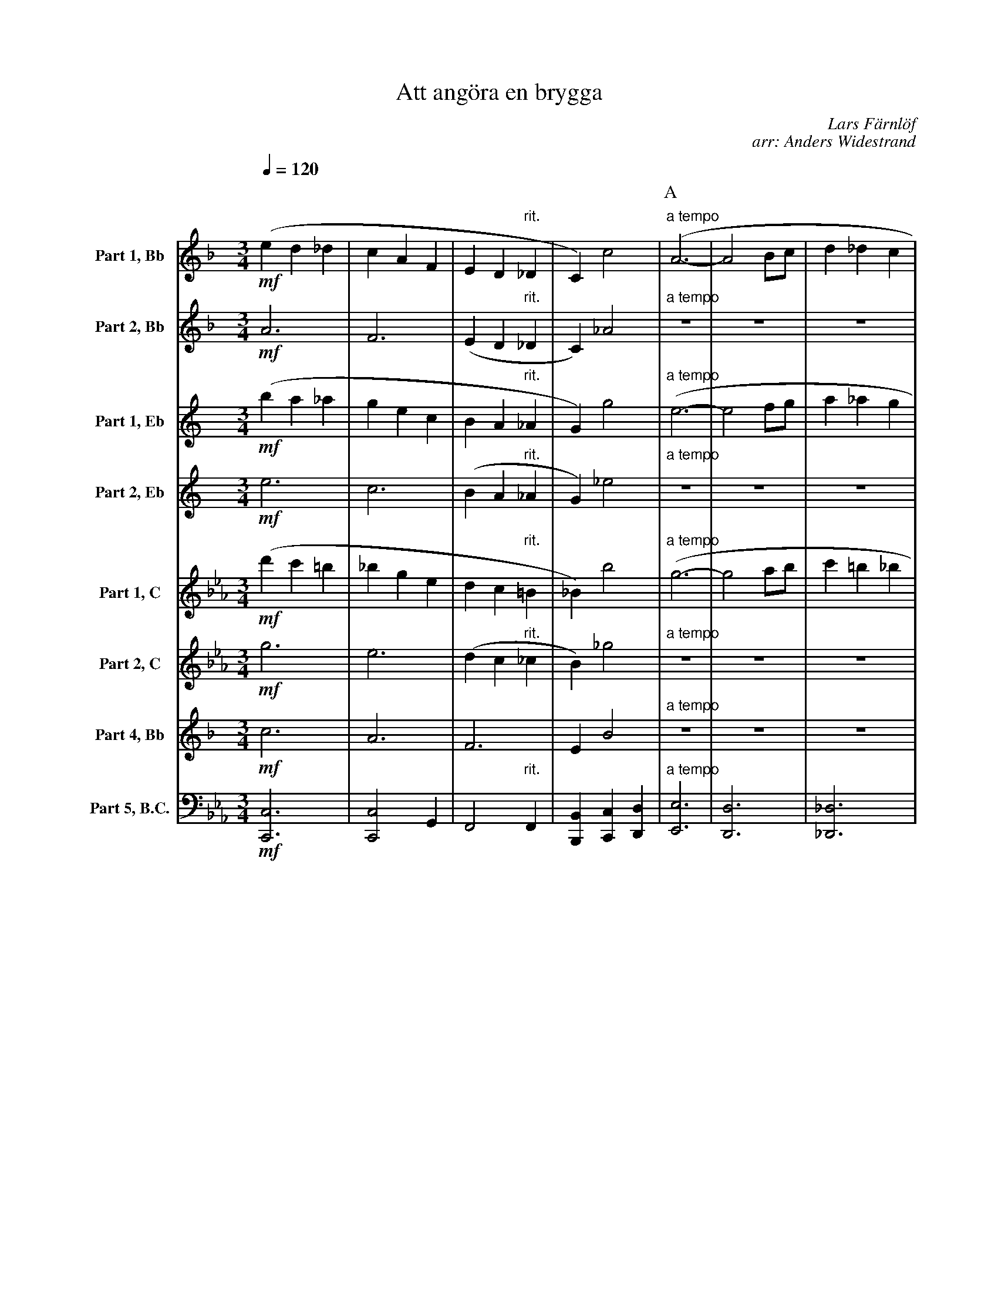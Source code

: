 X:1
T:Att angöra en brygga
C:Lars Färnlöf
C:arr: Anders Widestrand
K:F
Q:1/4=120
M:3/4
V:1 name="Part 1, Bb" snm="1 Bb"
L:1/4
%%MIDI transpose -2
!mf!(e d _d | c A F | E D "rit."_D | C) c2 | [P:A]"a tempo" (A3- | A2 B/c/ | d _d c | 
B2) (A | c B3/2 D/ | B A d | A G2) | (B A ^C | G F E |  F2) (G/^G/ | 
A c d | e2 _e | d c =B | _B A) (e | D c B | ^C A G) | [P:B] (A3- | 
A2 B/c/ | d _d c | B2) (A | c B3/2 D/ | B A d | A G2) | (B A ^C | 
G F E | F2) (G/^G/ | A c d | e2 _e | d c B | A2 _A | G2 F-) |
F/E/ (F ^G) |: [P:C][K:C] A3- | A3 | A3- | A3 | A3/4c/4- c2 | A3/4c/4- c2 |  
A3/4c/4- c2 |[1 A3/4c/4- c2 :|[2 (A c ^c) || [P:D][K:F] (e d _d | c A F | E D "rit."_D | C) c2 | 
[P:E]"a tempo" (A3- | A2 B/c/ | d _d c | B2) (A | c B3/2 D/ | B A d | A G2) |
(B A ^C | G F E |  F2) (G/^G/ | A c d | e2 _e | d c "rit."B | A2) (_A | G2 F-) | !fermata!F3 |]
V:2 name="Part 2, Bb" snm="2 Bb"
M:3/4
L:1/4
%%MIDI transpose -2
!mf!A3 | F3 | (E D "rit."_D | C) _A2 | [P:A]"a tempo"Z8 | (F/E/ D2 | A, ^C F- | 
F A2- | A2) (_A | E G E | ^F2) (A | D G2 | ^C E2) | [P:B] F3 | 
E3 | (_E/^F/ B A | ^F2) (F | G G3/2 D/ | D/_E/ ^F A | A G2) | (G2 ^C | 
F/E/ D2 | ^C2) (F- | F A2- | A2 _A | G A _G | F2 E | D E F-) | F/E/ (D F) 
[P:C][K:C] |: E3 | F3 | ^F3 | =F3 | E3 | F3 | ^F3 |[1 =F3 :|[2 (G E G) ||[P:D][K:F] A3 | F3 | (E D "rit."_D | 
C) _A2 | [P:E]"a tempo" F3 | E3 | (_E/^F/ B A | ^F2) (F | G G3/2 D/ | 
D/_E/ ^F A | A G2) | (G2 ^C | F/E/ D2 | ^C2) (F- | F A2- | A2 _A | G A "rit."_G | F2) (E | D E F-) | !fermata!F3 |]
V:3 name="Part 1, Eb" snm="1 Eb"
L:1/4
M:3/4
K:C
%%MIDI transpose -9
!mf!(b a _a | g e c | B A "rit."_A | G) g2 | [P:A]"a tempo" (e3- | e2 f/g/ | a _a g | 
f2) (e | g f3/2 A/ | f e a | e d2) | (f e ^G | d c B |  c2) (d/^d/ | 
e g a | b2 _b | a g =f | _f e) (b | A g f | ^G e d) | [P:B] (e3- | 
e2 f/g/ | a _a g | f2) (e | g f3/2 A/ | f e a | e d2) | (f e ^G | 
d c B | c2) (d/^d/ | e g a | b2 _b | a g f | e2 _e | d2 c-) |
c/B/ (c ^d) |: [P:C][K:G] e3- | e3 | e3- | e3 | e3/4g/4- g2 | e3/4g/4- g2 |  
e3/4g/4- g2 |[1 e3/4g/4- g2 :|[2 (e g ^g) || [P:D][K:c] (b a _a | g e c | B A "rit."_A | G) g2 | 
[P:E]"a tempo" (e3- | e2 f/g/ | a _a g | f2) (e | g f3/2 A/ | f e a | e d2) |
(f e ^G | d c B |  c2) (d/^d/ | e g a | b2 _b | a g "rit."f | e2) (_e | d2 c-) | !fermata!c3 |]
V:4 name="Part 2, Eb" snm="2 Eb"
L:1/4
M:3/4
K:C
%%MIDI transpose -9
!mf!e3 | c3 | (B A "rit."_A | G) _e2 | [P:A]"a tempo"Z8 | (c/B/ A2 | E ^G c- | 
c e2- | e2) (_e | B d B | ^c2) (e | A d2 | ^G B2) | [P:B] c3 | 
B3 | (_B/^c/ f e | ^c2) (c | d d3/2 A/ | A/_B/ ^c e | e d2) | (d2 ^G | 
c/B/ A2 | ^G2) (c- | c e2- | e2 _e | d e _d | c2 B | A B c-) | c/B/ (A c) 
[P:C][K:G] |: B3 | c3 | ^c3 | =c3 | B3 | c3 | ^c3 |[1 =c3 :|[2 (d B d) ||[P:D][K:c] e3 | c3 | (B A "rit."_A | 
G) _e2 | [P:E]"a tempo" c3 | B3 | (_B/^c/ f e | ^c2) (c | d d3/2 A/ | 
A/_B/ ^c e | e d2) | (d2 ^G | c/B/ A2 | ^G2) (c- | c e2- | e2 _e | d e "rit."_d | c2) (B | A B c-) | !fermata!c3 |]
V:5 name="Part 1, C" snm="1 C"
L:1/4
M:3/4
K:Eb
%%MIDI transpose 0
!mf!(d' c' =b | _b g e | d c "rit."=B | _B) b2 |[P:A]"a tempo" (g3- | g2 a/b/ | c' =b _b | 
a2) (g | b a3/2 c/ | a g c' | g f2) | (a g =B | f e d | e2) (f/^f/ | 
g b c' | d'2 _d' | c' b =a | _a g) (c' | c b a | =B g f) | [P:B] (g3- | 
g2 a/b/ | c' =b _b | a2) (g | b a3/2 c/ | a g c' | g f2) | (a g =B | 
f e d | e2) (f/^f/ | g b c' | d'2 _d' | c' b a | g2 _g | f2 e-) |
e/d/ (e ^f) |: [K:Bb][P:C] g3- | g3 | g3- | g3 | g3/4b/4-b2 | g3/4b/4-b2 |
g3/4b/4-b2 |[1 g3/4b/4-b2 :|[2 (g b =b) || [P:D][K:Eb] (d' c' =b | _b g e | d c "rit."=B | _B) b2 |
[P:E]"a tempo"(g3- | g2 a/b/ | c' =b _b | a2) (g | b a3/2 c/ | a g c' | g f2) |
(a b =B | f e d | e2) (f/^f/ | g b c' | d'2 _d' | c' b "rit."a | g2) (_g | f2 e-) | !fermata!e3 |] 
V:6 name="Part 2, C" snm="2 C"
L:1/4
M:3/4
K:Eb
%%MIDI transpose 0
!mf!g3 | e3 | (d c "rit."_c | B) _g2 | [P:A]"a tempo" Z8 | (e/d/ c2 | G =B e- | 
e g2- | g2) (_g | d f d | ^e2) (g | c f2 | ^B d2) | [P:B] e3 | 
d3 | (_d/=e/ a g | =e2) (e | f f3/2 c/ | c/_d/ =e g | g f2) | (f2 =B | 
e/d/ c2 | ^B2) (e- | e g2- | g2 _g | f g _f | e2 d | c d e-) | e/d/ (c e) 
[P:C][K:Bb] |: d3 | e3 | ^e3 | =e3 | d3 | e3 | ^e3 |[1 =e3 :|[2 (f d f) ||[P:D][K:Eb] g3 | e3 | (d c "rit."_c | 
B) _g2 | [P:E]"a tempo" e3 | d3 | (_d/^e/ a g | ^e2) (e | f f3/2 c/ | 
c/_d/ ^e g | g f2) | (f2 ^B | e/d/ c2 | ^B2) (e- | e g2- | g2 _g | f g "rit."_f | e2) (d | c d e-) | !fermata!e3 |]
V:7 name="Part 4, Bb" snm="4 Bb"
L:1/4
M:3/4
K:F
%%MIDI transpose -2
!mf!c3 | A3 | F3 | E B2 | [P:A]"a tempo" Z11 | z2 (_d | 
G c G | c3) | B3- | B3 | [P:B] A3- | A3- | A c2- | c3 | (B3 | A c2 | B3- | B) (G2 | 
A3- | A3 | A d2- | d2) (_d | c3 | B3 | =B _B A- | A2) z |: [P:C][K:C]!f! E A3/4B/4 c3/4d/4 | e d3/4e/4 c | d c3/4d/4 B | c B3/4c/4 A | 
z E A3/4B/4 | c3/4d/4 e d3/4e/4 | c d c3/4d/4 |[1 c3/4B/4 A z :|[2 c3/4B/4 A z ||[P:D][K:F] c3 | 
A3 | F3 | E B2 | [P:E]"a tempo" A3- | A3- | A c2- | c3 | (B3 | A c2 | B3- | B) (G2 | A3- | 
A3- | A d2- | d2) (_d | c3 | B3) | (=B _B A-) | !fermata!A3 |] 
%%MIDI transpose 0
V:8 name="Part 5, B.C." snm="5 B.C."
L:1/4
M:3/4
K:Eb clef=bass
%%MIDI transpose 0
!mf! [C,C,,]3 | [C,C,,]2 G,, | F,,2 "rit."F,, | [B,,B,,,] [C,C,,] [D,D,,] | [P:A]"a tempo" [E,E,,]3 | [D,D,,]3 | [_D,_D,,]3 | 
[C,C,,]3 | [F,F,,]3 | [=E,=E,,]2 [E,E,,] | [_E,_E,,]3 | [D,D,,] G,,2 | C,2 C, | =B,,2 B,, | 
_B,,3 | =A,,2 _A,, | G,,2 G,, | [C,C,,]3 | F,, G,, A,, | B,,3 | [P:B] [E,E,,]3 | [D,D,,]3 | [_D,_D,,]3 | [C,C,,]3 | [F,F,,]3 | [=E,=E,,]2 [E,E,,] | [_E,_E,,]3 | [D,D,,] G,,2 | 
C,2 (D,/C,/) | =B,,2 B,, | _B,,3 | =A,,2 _A,, | G,,2 [C,C,,] | F,,2 [B,,B,,,] | [E,E,,]3 | 
[=A,,=A,,,]2 [D,D,,] |: [P:C][K:Bb] G,,2 G,, | G,,3 | G,,2 G,, | G,,3 | G,,2 G,, | G,,3 | 
G,,2 G |[1 G,,3 :|[2 G,,3 || [K:Eb][P:D] [C,C,,]3 | [C,C,,]2 G,, | F,,2 "rit."F,, | [B,,B,,,] [C,C,,] [D,D,,] | 
[P:E]"a tempo" [E,E,,]3 | [D,D,,]3 | [_D,_D,,]3 | [C,C,,]3 | [F,F,,]3 | [=E,=E,,]2 [E,E,,] | [_E,_E,,]3 | [D,D,,] G,,2 | 
C,2 (D,/C,/) | =B,,2 B,, | _B,,3 | =A,,2 _A,, | G,,2 "rit."[C,C,,] | [F,F,,]2 [B,,B,,,] | [E,E,,]2 [E,E,,]- | !fermata![E,E,,]3 |] 
